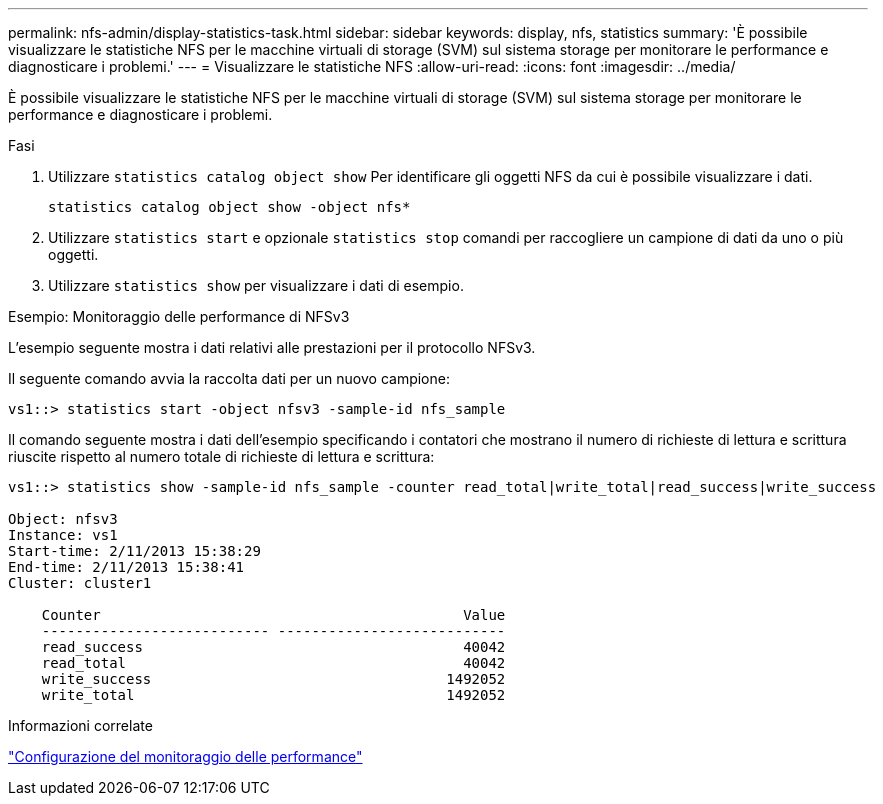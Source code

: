 ---
permalink: nfs-admin/display-statistics-task.html 
sidebar: sidebar 
keywords: display, nfs, statistics 
summary: 'È possibile visualizzare le statistiche NFS per le macchine virtuali di storage (SVM) sul sistema storage per monitorare le performance e diagnosticare i problemi.' 
---
= Visualizzare le statistiche NFS
:allow-uri-read: 
:icons: font
:imagesdir: ../media/


[role="lead"]
È possibile visualizzare le statistiche NFS per le macchine virtuali di storage (SVM) sul sistema storage per monitorare le performance e diagnosticare i problemi.

.Fasi
. Utilizzare `statistics catalog object show` Per identificare gli oggetti NFS da cui è possibile visualizzare i dati.
+
`statistics catalog object show -object nfs*`

. Utilizzare `statistics start` e opzionale `statistics stop` comandi per raccogliere un campione di dati da uno o più oggetti.
. Utilizzare `statistics show` per visualizzare i dati di esempio.


.Esempio: Monitoraggio delle performance di NFSv3
L'esempio seguente mostra i dati relativi alle prestazioni per il protocollo NFSv3.

Il seguente comando avvia la raccolta dati per un nuovo campione:

[listing]
----
vs1::> statistics start -object nfsv3 -sample-id nfs_sample
----
Il comando seguente mostra i dati dell'esempio specificando i contatori che mostrano il numero di richieste di lettura e scrittura riuscite rispetto al numero totale di richieste di lettura e scrittura:

[listing]
----

vs1::> statistics show -sample-id nfs_sample -counter read_total|write_total|read_success|write_success

Object: nfsv3
Instance: vs1
Start-time: 2/11/2013 15:38:29
End-time: 2/11/2013 15:38:41
Cluster: cluster1

    Counter                                           Value
    --------------------------- ---------------------------
    read_success                                      40042
    read_total                                        40042
    write_success                                   1492052
    write_total                                     1492052
----
.Informazioni correlate
link:../performance-config/index.html["Configurazione del monitoraggio delle performance"]

